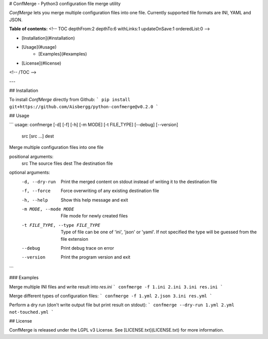 # ConfMerge - Python3 configuration file merge utility

*ConfMerge* lets you merge multiple configuration files into one file. Currently supported file formats are INI, YAML and JSON.

**Table of contents:**
<!-- TOC depthFrom:2 depthTo:6 withLinks:1 updateOnSave:1 orderedList:0 -->

- [Installation](#installation)
- [Usage](#usage)
	- [Examples](#examples)
- [License](#license)

<!-- /TOC -->

---

## Installation

To install *ConfMerge* directly from Github:
```
pip install git+https://github.com/Aisbergg/python-confmerge@v0.2.0
```

## Usage

```
usage: confmerge [-d] [-f] [-h] [-m MODE] [-t FILE_TYPE] [--debug] [--version]
                 src [src ...] dest

Merge multiple configuration files into one file

positional arguments:
  src                   The source files
  dest                  The destination file

optional arguments:
  -d, --dry-run         Print the merged content on stdout instead of writing
                        it to the destination file
  -f, --force           Force overwriting of any existing destination file
  -h, --help            Show this help message and exit
  -m MODE, --mode MODE  File mode for newly created files
  -t FILE_TYPE, --type FILE_TYPE
                        Type of file can be one of 'ini', 'json' or 'yaml'. If
                        not specified the type will be guessed from the file
                        extension
  --debug               Print debug trace on error
  --version             Print the program version and exit
```

### Examples

Merge multiple INI files and write result into `res.ini`
```
confmerge -f 1.ini 2.ini 3.ini res.ini
```

Merge different types of configuration files:
```
confmerge -f 1.yml 2.json 3.ini res.yml
```

Perform a dry run (don't write output file but print result on stdout):
```
confmerge --dry-run 1.yml 2.yml not-touched.yml
```

## License

ConfMerge is released under the LGPL v3 License. See [LICENSE.txt](LICENSE.txt) for more information.


